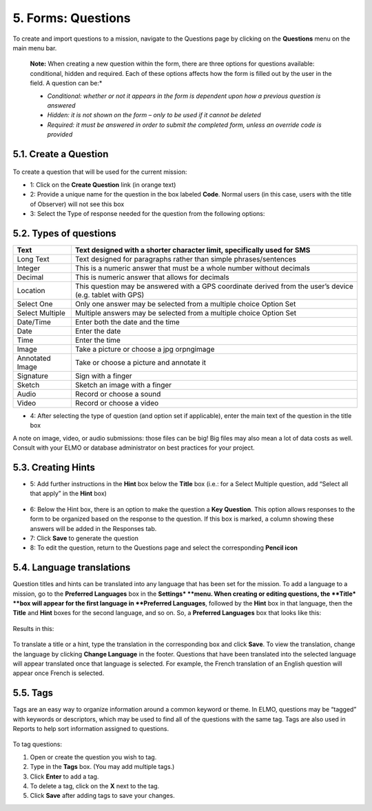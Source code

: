 5. Forms: Questions
===================

To create and import questions to a mission, navigate to the Questions
page by clicking on the **Questions** menu on the main menu bar.

    **Note:** When creating a new question within the form, there are
    three options for questions available: conditional, hidden and
    required. Each of these options affects how the form is filled out
    by the user in the field. A question can be:*

    -  *Conditional: whether or not it appears in the form is dependent
       upon how a previous question is answered*
    -  *Hidden: it is not shown on the form – only to be used if it
       cannot be deleted*
    -  *Required: it must be answered in order to submit the completed
       form, unless an override code is provided*

5.1. Create a Question
----------------------

.. figure:: create-new-question-edited.png
   :alt: create new question edited


To create a question that will be used for the current mission:

-  1: Click on the **Create Question** link (in orange text)
-  2: Provide a unique name for the question in the box labeled
   **Code**. Normal users (in this case, users with the title of
   Observer) will not see this box
-  3: Select the Type of response needed for the question from the
   following options:

5.2. Types of questions
-----------------------

+------------+---------------------------------------------------------------+
| Text       | Text designed with a shorter character limit, specifically    |
|            | used for SMS                                                  |
+============+===============================================================+
| Long Text  | Text designed for paragraphs rather than simple               |
|            | phrases/sentences                                             |
+------------+---------------------------------------------------------------+
| Integer    | This is a numeric answer that must be a whole number without  |
|            | decimals                                                      |
+------------+---------------------------------------------------------------+
| Decimal    | This is numeric answer that allows for decimals               |
+------------+---------------------------------------------------------------+
| Location   | This question may be answered with a GPS coordinate derived   |
|            | from the user’s device (e.g. tablet with GPS)                 |
+------------+---------------------------------------------------------------+
| Select One | Only one answer may be selected from a multiple choice Option |
|            | Set                                                           |
+------------+---------------------------------------------------------------+
| Select     | Multiple answers may be selected from a multiple choice       |
| Multiple   | Option Set                                                    |
+------------+---------------------------------------------------------------+
| Date/Time  | Enter both the date and the time                              |
+------------+---------------------------------------------------------------+
| Date       | Enter the date                                                |
+------------+---------------------------------------------------------------+
| Time       | Enter the time                                                |
+------------+---------------------------------------------------------------+
| Image      | Take a picture or choose a jpg orpngimage                     |
+------------+---------------------------------------------------------------+
| Annotated  | Take or choose a picture and annotate it                      |
| Image      |                                                               |
+------------+---------------------------------------------------------------+
| Signature  | Sign with a finger                                            |
+------------+---------------------------------------------------------------+
| Sketch     | Sketch an image with a finger                                 |
+------------+---------------------------------------------------------------+
| Audio      | Record or choose a sound                                      |
+------------+---------------------------------------------------------------+
| Video      | Record or choose a video                                      |
+------------+---------------------------------------------------------------+

-  4: After selecting the type of question (and option set if
   applicable), enter the main text of the question in the title box

A note on image, video, or audio submissions: those files can be big!
Big files may also mean a lot of data costs as well. Consult with your
ELMO or database administrator on best practices for your project.

5.3. Creating Hints
-------------------

-  5: Add further instructions in the **Hint** box below the
   **Title** box (i.e.: for a Select Multiple question, add “Select
   all that apply” in the **Hint** box)

.. figure:: hints.png
   :alt: hints


-  6: Below the Hint box, there is an option to make the question a
   **Key Question**. This option allows responses to the form to be
   organized based on the response to the question. If this box is
   marked, a column showing these answers will be added in the Responses
   tab.
-  7: Click **Save** to generate the question
-  8: To edit the question, return to the Questions page and select the
   corresponding **Pencil icon**

5.4. Language translations
--------------------------

Question titles and hints can be translated into any language that has
been set for the mission. To add a language to a mission, go to the
**Preferred Languages** box in the **Settings* **\ menu. When
creating or editing questions, the **Title* **\ box will appear for the
first language in **Preferred Languages**, followed by the **Hint**
box in that language, then the **Title** and **Hint** boxes for the
second language, and so on. So, a **Preferred Languages** box that
looks like this:

.. figure:: preferred-languages-enfr.png
   :alt: preferred languages enfr


Results in this:

.. figure:: title-hint-enfr.png
   :alt: title hint enfr


To translate a title or a hint, type the translation in the
corresponding box and click **Save**. To view the translation, change
the language by clicking **Change Language** in the footer. Questions
that have been translated into the selected language will appear
translated once that language is selected. For example, the French
translation of an English question will appear once French is selected.

5.5. Tags
---------

Tags are an easy way to organize information around a common keyword or
theme. In ELMO, questions may be “tagged” with keywords or descriptors,
which may be used to find all of the questions with the same tag. Tags
are also used in Reports to help sort information assigned to questions.

.. figure:: tags.png
   :alt: tags


To tag questions:

1. Open or create the question you wish to tag.
2. Type in the **Tags** box. (You may add multiple tags.)
3. Click **Enter** to add a tag.
4. To delete a tag, click on the **X** next to the tag.
5. Click **Save** after adding tags to save your changes.

